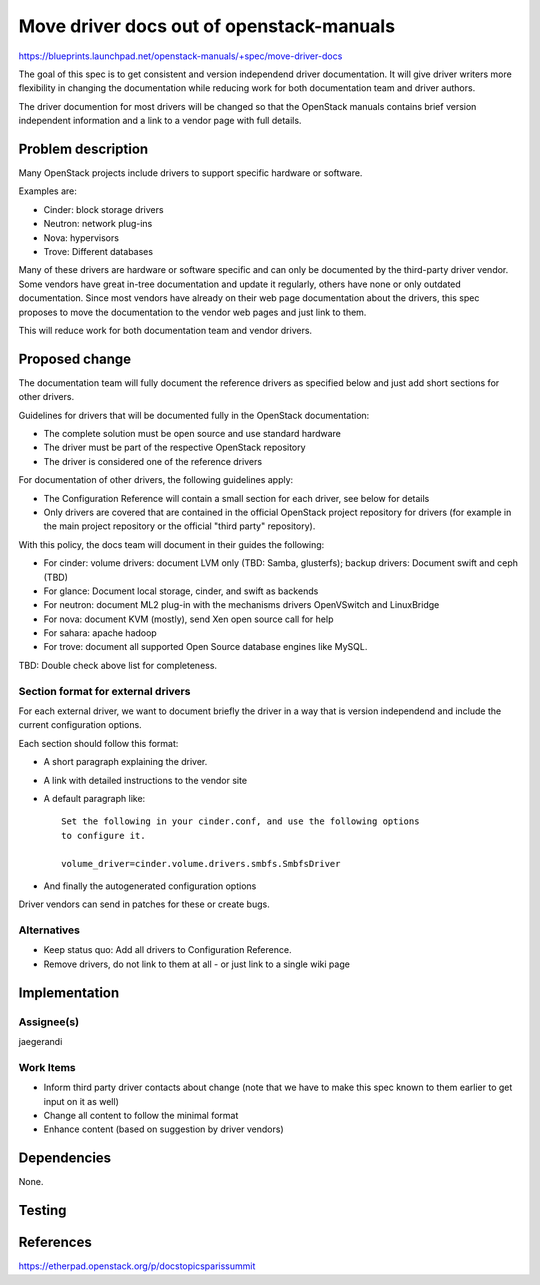 ..
 This work is licensed under a Creative Commons Attribution 3.0 Unported
 License.

 http://creativecommons.org/licenses/by/3.0/legalcode

=========================================
Move driver docs out of openstack-manuals
=========================================

https://blueprints.launchpad.net/openstack-manuals/+spec/move-driver-docs

The goal of this spec is to get consistent and version independend
driver documentation. It will give driver writers more flexibility in
changing the documentation while reducing work for both documentation
team and driver authors.

The driver documention for most drivers will be changed so that the
OpenStack manuals contains brief version independent information and a
link to a vendor page with full details.

Problem description
===================

Many OpenStack projects include drivers to support specific hardware
or software.

Examples are:

* Cinder: block storage drivers
* Neutron: network plug-ins
* Nova: hypervisors
* Trove: Different databases

Many of these drivers are hardware or software specific and can only
be documented by the third-party driver vendor. Some vendors have
great in-tree documentation and update it regularly, others have none
or only outdated documentation. Since most vendors have already on
their web page documentation about the drivers, this spec proposes to
move the documentation to the vendor web pages and just link to them.

This will reduce work for both documentation team and vendor drivers.

Proposed change
===============

The documentation team will fully document the reference drivers as
specified below and just add short sections for other drivers.

Guidelines for drivers that will be documented fully in the OpenStack
documentation:

* The complete solution must be open source and use standard hardware
* The driver must be part of the respective OpenStack repository
* The driver is considered one of the reference drivers

For documentation of other drivers, the following guidelines apply:

* The Configuration Reference will contain a small section for each
  driver, see below for details
* Only drivers are covered that are contained in the official
  OpenStack project repository for drivers (for example in the main
  project repository or the official "third party" repository).

With this policy, the docs team will document in their guides the
following:

* For cinder: volume drivers: document LVM only (TBD: Samba,
  glusterfs); backup drivers:
  Document swift and ceph (TBD)
* For glance: Document local storage, cinder, and swift as backends
* For neutron: document ML2 plug-in with the mechanisms drivers
  OpenVSwitch and LinuxBridge
* For nova: document KVM (mostly), send Xen open source call for help
* For sahara: apache hadoop
* For trove: document all supported Open Source database engines like
  MySQL.

TBD: Double check above list for completeness.

Section format for external drivers
-----------------------------------


For each external driver, we want to document briefly the driver in a
way that is version independend and include the current configuration
options.

Each section should follow this format:

* A short paragraph explaining the driver.
* A link with detailed instructions to the vendor site
* A default paragraph like::

    Set the following in your cinder.conf, and use the following options
    to configure it.

    volume_driver=cinder.volume.drivers.smbfs.SmbfsDriver

* And finally the autogenerated configuration options

Driver vendors can send in patches for these or create bugs.

Alternatives
------------

* Keep status quo: Add all drivers to Configuration Reference.
* Remove drivers, do not link to them at all - or just link to a
  single wiki page


Implementation
==============


Assignee(s)
-----------

jaegerandi

Work Items
----------

* Inform third party driver contacts about change (note that we
  have to make this spec known to them earlier to get input on it as well)
* Change all content to follow the minimal format
* Enhance content (based on suggestion by driver vendors)


Dependencies
============

None.


Testing
=======


References
==========

https://etherpad.openstack.org/p/docstopicsparissummit
